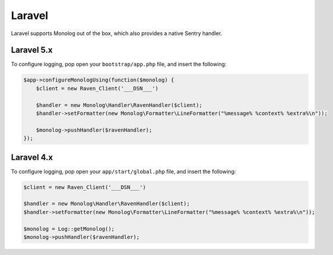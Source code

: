 Laravel
=======

Laravel supports Monolog out of the box, which also provides a native Sentry handler.

Laravel 5.x
-----------

To configure logging, pop open your ``bootstrap/app.php`` file, and insert the following:

.. sourcecode:: php

    $app->configureMonologUsing(function($monolog) {
        $client = new Raven_Client('___DSN___')

        $handler = new Monolog\Handler\RavenHandler($client);
        $handler->setFormatter(new Monolog\Formatter\LineFormatter("%message% %context% %extra%\n"));

        $monolog->pushHandler($ravenHandler);
    });

Laravel 4.x
-----------

To configure logging, pop open your ``app/start/global.php`` file, and insert the following:

.. sourcecode:: php

    $client = new Raven_Client('___DSN___')

    $handler = new Monolog\Handler\RavenHandler($client);
    $handler->setFormatter(new Monolog\Formatter\LineFormatter("%message% %context% %extra%\n"));

    $monolog = Log::getMonolog();
    $monolog->pushHandler($ravenHandler);
